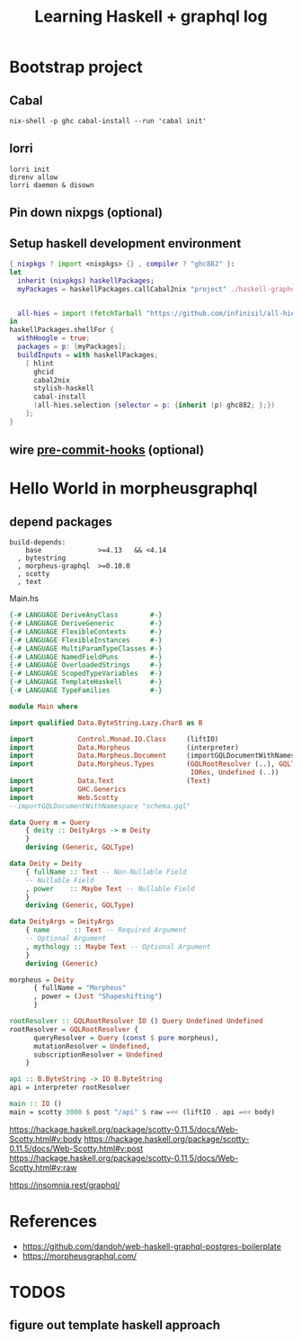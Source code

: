 #+TITLE: Learning Haskell + graphql log


* Bootstrap project
** Cabal
#+begin_src shell
nix-shell -p ghc cabal-install --run 'cabal init'
#+end_src

** lorri
#+begin_src shell
lorri init
direnv allow
lorri daemon & disown
#+end_src
** Pin down nixpgs (optional)
** Setup haskell development environment
#+begin_src nix
{ nixpkgs ? import <nixpkgs> {} , compiler ? "ghc882" }:
let
  inherit (nixpkgs) haskellPackages;
  myPackages = haskellPackages.callCabal2nix "project" ./haskell-graphql.cabal  {};


  all-hies = import (fetchTarball "https://github.com/infinisil/all-hies/tarball/master") {};
in
haskellPackages.shellFor {
  withHoogle = true;
  packages = p: [myPackages];
  buildInputs = with haskellPackages;
    [ hlint
      ghcid
      cabal2nix
      stylish-haskell
      cabal-install
      (all-hies.selection {selector = p: {inherit (p) ghc882; };})
    ];
}

#+end_src

** wire [[https://github.com/cachix/pre-commit-hooks.nix][pre-commit-hooks]] (optional)
* Hello World in morpheusgraphql
** depend packages
#+begin_src
  build-depends:
      base              >=4.13   && <4.14
    , bytestring
    , morpheus-graphql  >=0.10.0
    , scotty
    , text
#+end_src

Main.hs
#+begin_src haskell
{-# LANGUAGE DeriveAnyClass        #-}
{-# LANGUAGE DeriveGeneric         #-}
{-# LANGUAGE FlexibleContexts      #-}
{-# LANGUAGE FlexibleInstances     #-}
{-# LANGUAGE MultiParamTypeClasses #-}
{-# LANGUAGE NamedFieldPuns        #-}
{-# LANGUAGE OverloadedStrings     #-}
{-# LANGUAGE ScopedTypeVariables   #-}
{-# LANGUAGE TemplateHaskell       #-}
{-# LANGUAGE TypeFamilies          #-}

module Main where

import qualified Data.ByteString.Lazy.Char8 as B

import           Control.Monad.IO.Class     (liftIO)
import           Data.Morpheus              (interpreter)
import           Data.Morpheus.Document     (importGQLDocumentWithNamespace)
import           Data.Morpheus.Types        (GQLRootResolver (..), GQLType,
                                             IORes, Undefined (..))
import           Data.Text                  (Text)
import           GHC.Generics
import           Web.Scotty
--importGQLDocumentWithNamespace "schema.gql"

data Query m = Query
    { deity :: DeityArgs -> m Deity
    }
    deriving (Generic, GQLType)

data Deity = Deity
    { fullName :: Text -- Non-Nullable Field
    -- Nullable Field
    , power    :: Maybe Text -- Nullable Field
    }
    deriving (Generic, GQLType)

data DeityArgs = DeityArgs
    { name      :: Text -- Required Argument
    -- Optional Argument
    , mythology :: Maybe Text -- Optional Argument
    }
    deriving (Generic)

morpheus = Deity
      { fullName = "Morpheus"
      , power = (Just "Shapeshifting")
      }

rootResolver :: GQLRootResolver IO () Query Undefined Undefined
rootResolver = GQLRootResolver {
      queryResolver = Query (const $ pure morpheus),
      mutationResolver = Undefined,
      subscriptionResolver = Undefined
    }

api :: B.ByteString -> IO B.ByteString
api = interpreter rootResolver

main :: IO ()
main = scotty 3000 $ post "/api" $ raw =<< (liftIO . api =<< body)
#+end_src

https://hackage.haskell.org/package/scotty-0.11.5/docs/Web-Scotty.html#v:body
https://hackage.haskell.org/package/scotty-0.11.5/docs/Web-Scotty.html#v:post
https://hackage.haskell.org/package/scotty-0.11.5/docs/Web-Scotty.html#v:raw

https://insomnia.rest/graphql/
* References
- https://github.com/dandoh/web-haskell-graphql-postgres-boilerplate
- https://morpheusgraphql.com/
* TODOS
** figure out template haskell approach

